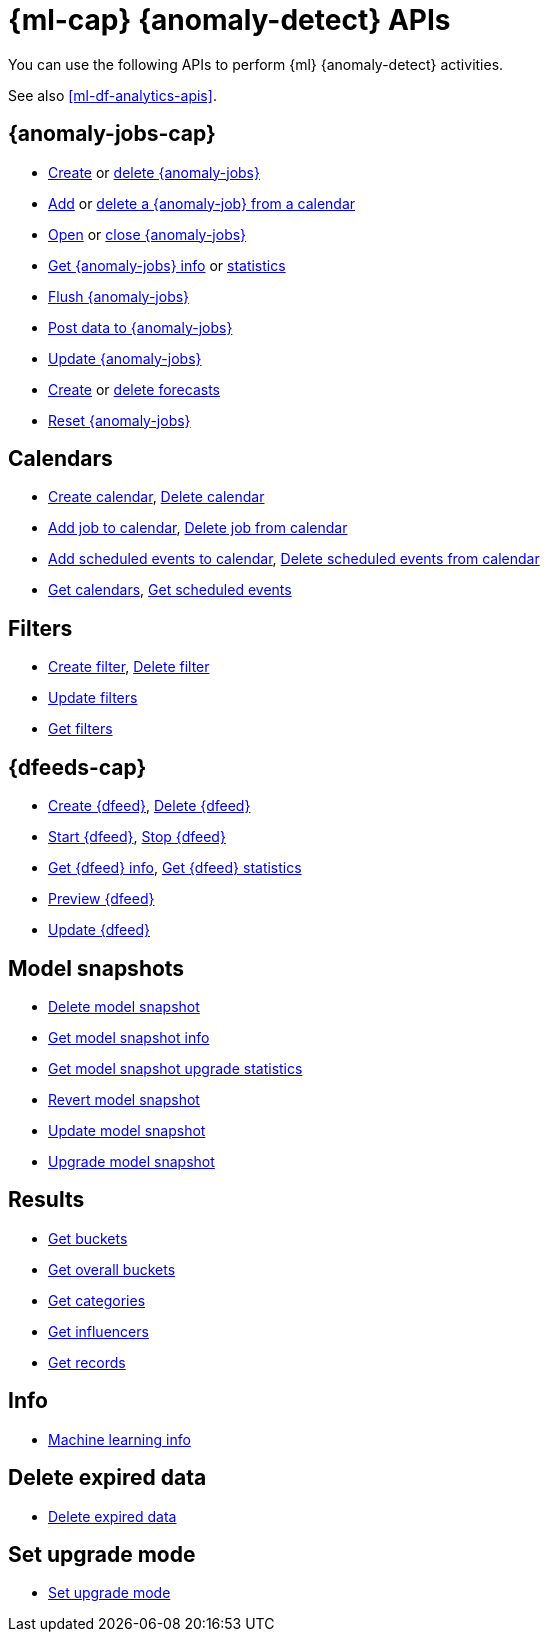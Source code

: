 [role="xpack"]
[[ml-apis]]
= {ml-cap} {anomaly-detect} APIs

You can use the following APIs to perform {ml} {anomaly-detect} activities.

See also <<ml-df-analytics-apis>>.

[discrete]
[[ml-api-anomaly-job-endpoint]]
== {anomaly-jobs-cap}
//* <<ml-valid-detector,Validate detectors>>, <<ml-valid-job,Validate job>>
* <<ml-put-job,Create>> or <<ml-delete-job,delete {anomaly-jobs}>>
* <<ml-put-calendar-job,Add>> or <<ml-delete-calendar-job,delete a {anomaly-job} from a calendar>>
* <<ml-open-job,Open>> or <<ml-close-job,close {anomaly-jobs}>>
* <<ml-get-job,Get {anomaly-jobs} info>> or <<ml-get-job-stats,statistics>>
* <<ml-flush-job,Flush {anomaly-jobs}>>
* <<ml-post-data,Post data to {anomaly-jobs}>>
* <<ml-update-job,Update {anomaly-jobs}>>
* <<ml-forecast,Create>> or <<ml-delete-forecast,delete forecasts>>
* <<ml-reset-job,Reset {anomaly-jobs}>> 


[discrete]
[[ml-api-calendar-endpoint]]
== Calendars

* <<ml-put-calendar,Create calendar>>, <<ml-delete-calendar,Delete calendar>>
* <<ml-put-calendar-job,Add job to calendar>>, <<ml-delete-calendar-job,Delete job from calendar>>
* <<ml-post-calendar-event,Add scheduled events to calendar>>, <<ml-delete-calendar-event,Delete scheduled events from calendar>>
* <<ml-get-calendar,Get calendars>>, <<ml-get-calendar-event,Get scheduled events>>

[discrete]
[[ml-api-filter-endpoint]]
== Filters

* <<ml-put-filter,Create filter>>, <<ml-delete-filter,Delete filter>>
* <<ml-update-filter,Update filters>>
* <<ml-get-filter,Get filters>>

[discrete]
[[ml-api-datafeed-endpoint]]
== {dfeeds-cap}

* <<ml-put-datafeed,Create {dfeed}>>, <<ml-delete-datafeed,Delete {dfeed}>>
* <<ml-start-datafeed,Start {dfeed}>>, <<ml-stop-datafeed,Stop {dfeed}>>
* <<ml-get-datafeed,Get {dfeed} info>>, <<ml-get-datafeed-stats,Get {dfeed} statistics>>
* <<ml-preview-datafeed,Preview {dfeed}>>
* <<ml-update-datafeed,Update {dfeed}>>


[discrete]
[[ml-api-snapshot-endpoint]]
== Model snapshots

* <<ml-delete-snapshot,Delete model snapshot>>
* <<ml-get-snapshot,Get model snapshot info>>
* <<ml-get-job-model-snapshot-upgrade-stats,Get model snapshot upgrade statistics>>
* <<ml-revert-snapshot,Revert model snapshot>>
* <<ml-update-snapshot,Update model snapshot>>
* <<ml-upgrade-job-model-snapshot,Upgrade model snapshot>>

[discrete]
[[ml-api-result-endpoint]]
== Results

* <<ml-get-bucket,Get buckets>>
* <<ml-get-overall-buckets,Get overall buckets>>
* <<ml-get-category,Get categories>>
* <<ml-get-influencer,Get influencers>>
* <<ml-get-record,Get records>>

[discrete]
[[ml-api-ml-info-endpoint]]
== Info

* <<get-ml-info,Machine learning info>>

[discrete]
[[ml-api-delete-expired-data-endpoint]]
== Delete expired data

* <<ml-delete-expired-data,Delete expired data>>

[discrete]
[[ml-set-upgrade-mode-endpoint]]
== Set upgrade mode

* <<ml-set-upgrade-mode, Set upgrade mode>>
